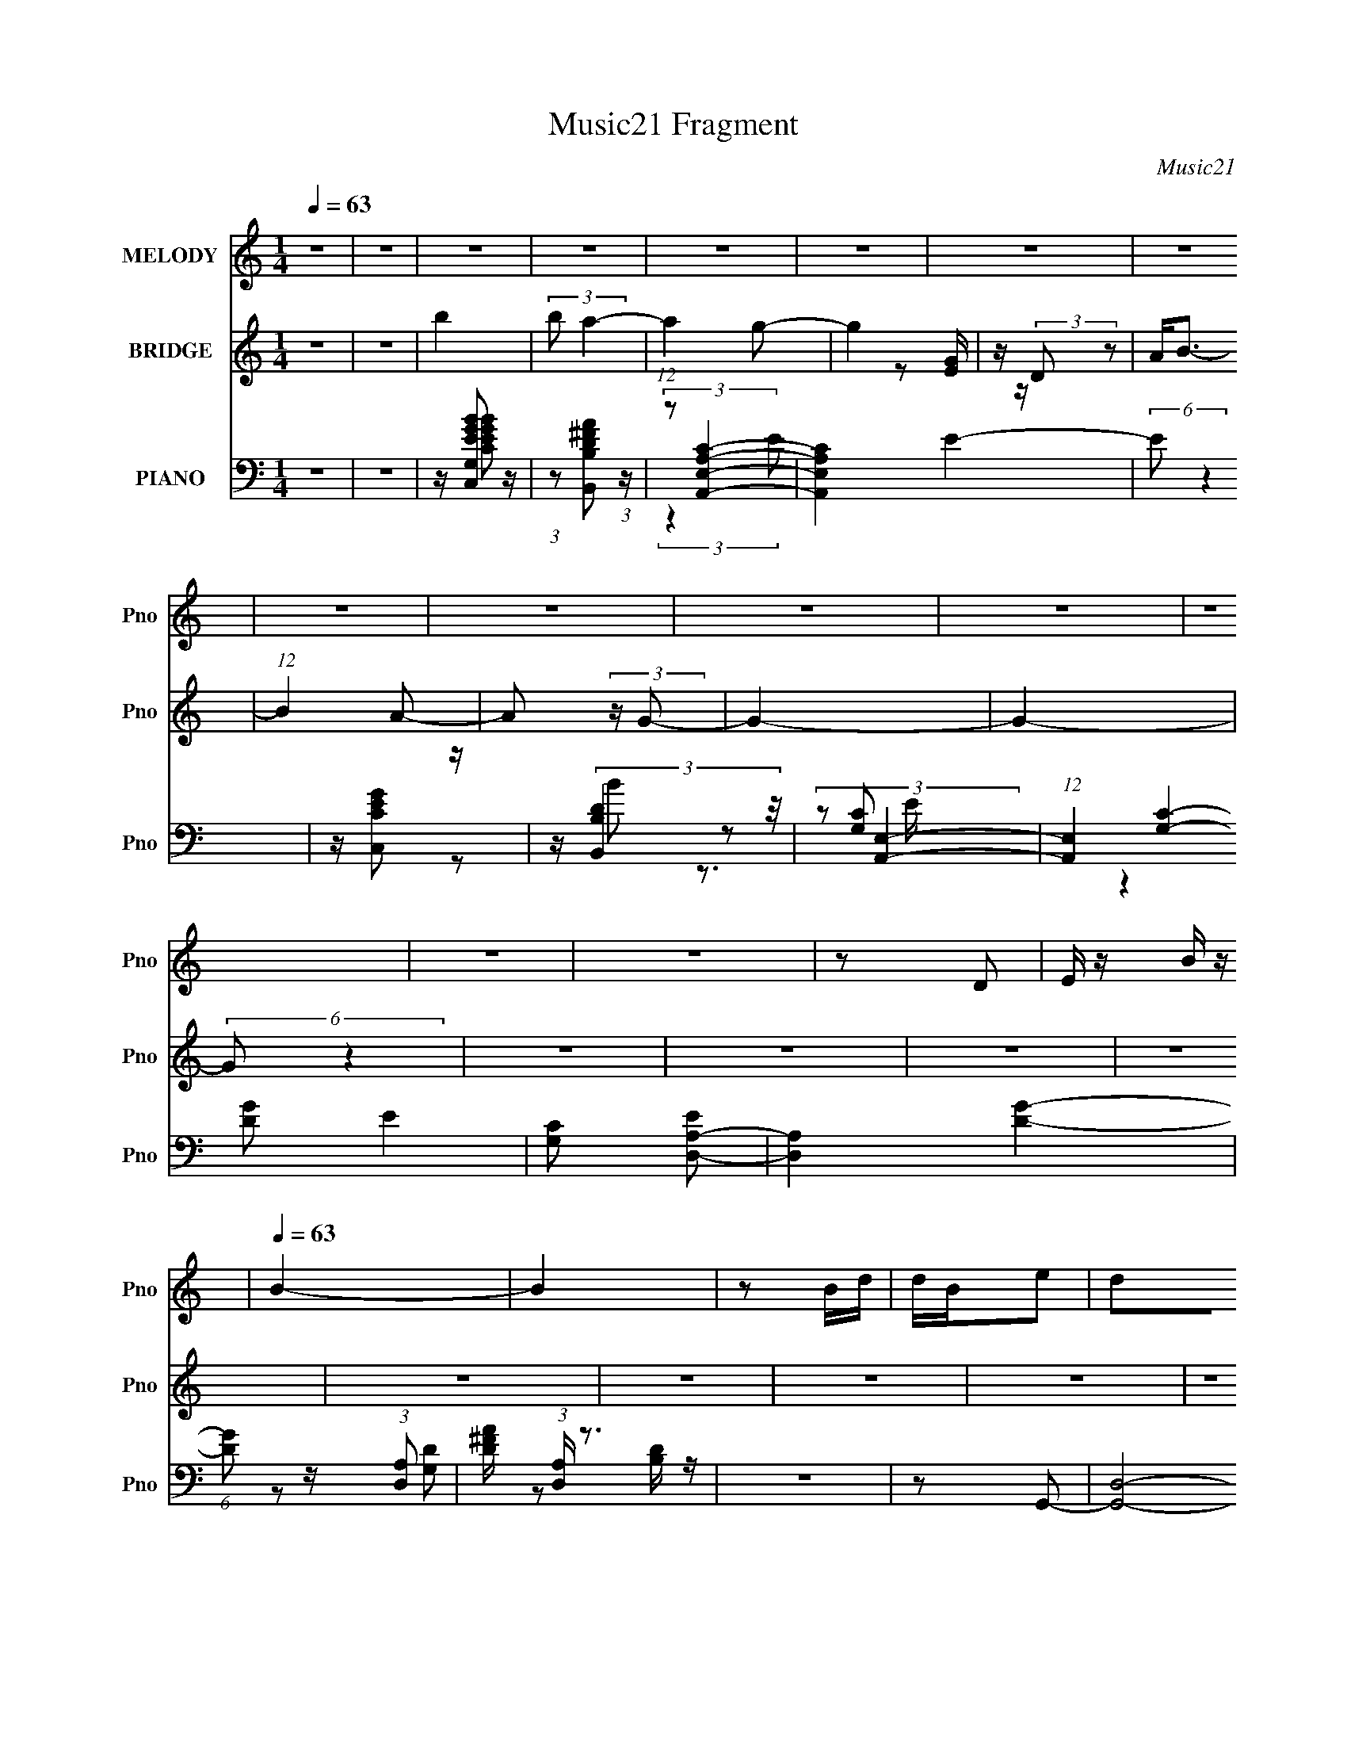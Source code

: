 X:1
T:Music21 Fragment
C:Music21
%%score ( 1 2 ) ( 3 4 ) ( 5 6 7 8 )
L:1/16
Q:1/4=63
M:1/4
I:linebreak $
K:none
V:1 treble nm="MELODY" snm="Pno"
V:2 treble 
L:1/4
V:3 treble nm="BRIDGE" snm="Pno"
V:4 treble 
L:1/8
V:5 bass nm="PIANO" snm="Pno"
V:6 bass 
L:1/8
V:7 bass 
V:8 bass 
L:1/4
V:1
 z4 | z4 | z4 | z4 | z4 | z4 | z4 | z4 | z4 | z4 | z4 | z4 | z4 | z4 | z4 | z2 D2 | E z B z | %17
[Q:1/4=63] B4- | B4 | z2 Bd | dBe2 | d2B2- | B4- | B z AB | (3:2:2A2 z A2 | B2<A2- | A4- | A z EG | %28
 GEA2 | B(3:2:2A2 z2 | B4- | B x (3:2:2D2 z |[Q:1/4=64] E2B2 |[Q:1/4=63] B4- | B2 z2 | z2 Bd | %36
 dBe2 | dBd2- | d4- | d z AB- | A (3B/ G2 z2 | B2<A2- |[Q:1/4=63] A2 z2 | z2 EG | GEA2 | BAB2 | %46
 A4- | A z de- | e2B2 | A2<G2- | G4 | z[Q:1/4=63] z Bd | d2<B2 | e2d2- | d4- | d z (3:2:2B2 z | %56
 d2<B2 | A2<G2- | G3 z | z2 GG | EDA2 | BAB2- | B2 z2 | z2 de- | e4 | BA2B- | B4- | B z Bd | dBe2 | %69
 dd2e | B4- | B z A[Q:1/4=62]B- | (3:2:5A2 B/ z A2- A | B2<A2- | A2 z2 |[Q:1/4=63] z2 EG | %76
[Q:1/4=63] GEA2 |[Q:1/4=64] GA2B- | B2d2- |[Q:1/4=64] d2 z2 | z2 ee | eeee | e2<e2- | e z e2 | %84
 eBd2 | ee2d- | d4 | z2[Q:1/4=64] z2 | z2 ee | eeee | e2<e2- |[Q:1/4=65] e z e2 | eBd2 | e2<e2 | %94
 d4- | d2 z2 | z2 e2 | e4- | e4 | e2e2 | c2d2- | d2e2 | B4- | B4- | B z B2- | B2A2- | A2E2- | %107
 E z A2 | B4 |[Q:1/4=64] A4- | A4- | A2 z2 | z4 | z4 | z4 | z4 | z4 | z4 | z4 | z4 | z4 | z4 | z4 | %123
 z4 | z4 | z4 | z4 | z4 | z2 ee | eeee | e2<e2- | e[Q:1/4=65] z e2 | eBd2 | ee2d- | d4 | %135
[Q:1/4=65] z4 | z2 ee |[Q:1/4=65] eeee | e2<e2- | e z e2 | eBd2 | e2<e2 | d4- | d2 z2 | z2 e2 | %145
 e4- | e4 | e2e2 | c2d2- | d2e2 | B4- | B4- | B z B2- | B2A2- | A z A2 | d3 z | e4 | d4- | d4- | %159
 d4- | d2_e2- | e4- |[Q:1/4=66] e4 | ^g4- | g4- | g4 | f[Q:1/4=65] z f2 |[Q:1/4=65] _e4- | e2 z2 | %169
 z[Q:1/4=65] z ^gf | fff2 | f2_e2- | e4- | e z (3:2:2c2 z | _e2<c2 | _B2<^G2- | G3 z | z2 ^gg | %178
 f_ef2 | gf_e2- | e2 z2 | z2 _ef- | f4 | c_B2c- | c4- | c z c_e | _ecf2 | _ee2[Q:1/4=64]f | c4- | %189
 c z _Bc- |[Q:1/4=64] (3:2:5_B2 c/ z B2- B | c2<_B2- | B2[Q:1/4=64] z2 | %193
 (3:2:2z2[Q:1/4=64] z c[Q:1/4=63]_B | ^G_B[Q:1/4=63]G2- | G4- |[Q:1/4=62] G4- | G2 z2 | z2 ^c2- | %199
 c3 z | [c_B] z ^G2- | G2 (3:2:2z ^g2- | (3:2:1g2 _b2 z | (6:5:2c'2 [_b^g]2 (3:2:2z/ b- (3:2:1b/ | %204
 ^g4- | g z _e'2 | z ^c'=c' z | ^c'=c'2 z | g4- | (3:2:2g4 z2 | z (3:2:2_e2 z ^g- | %211
 (3:2:1[g_b]/ (3_b3/2c'2^g2 | b4- | b2 z ^g- | (3:2:4_b2 g/ [c'^g]2 z/ b- | b3 (3:2:1^g2- | g4- | %217
 g4- | (6:5:2g2 z4 |] %219
V:2
 x | x | x | x | x | x | x | x | x | x | x | x | x | x | x | x | x | x | x | x | x | x | x | x | %24
 z/4 (3:2:2G/ z/ | x | x | x | x | z/ B/- | x | z3/4 E/4- | x | x | x | x | x | x | x | x | %40
 z/ A/ x/12 | x | x | x | x | x | x | x | x | x | x | x | x | x | x | z3/4 c/4 | x | x | x | x | %60
 x | x | x | x | x | x | x | x | x | x | x | x | z/4 (3:2:2G/ z/ x/12 | x | x | x | x | x | x | x | %80
 x | x | x | x | x | x | x | x | x | x | x | x | x | x | x | x | x | x | x | x | x | x | x | x | %104
 x | x | x | x | x | x | x | x | x | x | x | x | x | x | x | x | x | x | x | x | x | x | x | x | %128
 x | x | x | x | x | x | x | x | x | x | x | x | x | x | x | x | x | x | x | x | x | x | x | x | %152
 x | x | x | x | x | x | x | x | x | x | x | x | x | x | x | x | x | x | x | x | x | z3/4 ^c/4 | %174
 x | x | x | x | x | x | x | x | x | x | x | x | x | x | x | x | z/4 (3:2:2^G/ z/ x/12 | x | x | %193
 x | x | x | x | x | x | x | x | x | (3:2:2z c'/- x/12 | x13/12 | x | x | x | (3:2:2z ^g/- | x | %209
 x | z/ (3:2:2f/ z/4 | z3/4 _b/4- | x | x | x13/12 | x13/12 | x | x | x |] %219
V:3
 z4 | z4 | b4 | (3:2:2b2 a4- | (12:7:1a4 g2- | g4 | z (3:2:2D2 z2 | A2<B2- | (12:7:1B4 A2- | %9
 A2 (3:2:2z G2- | G4- | G4- | (6:5:2G2 z4 | z4 | z4 | z4 | z4 |[Q:1/4=63] z4 | z4 | z4 | z4 | z4 | %22
 z4 | z4 | z4 | z4 | z4 | z4 | z4 | z4 | z4 | z4 |[Q:1/4=64] z4 |[Q:1/4=63] z4 | z4 | z4 | z4 | %37
 z4 | z4 | z4 | z4 | z4 |[Q:1/4=63] z4 | z4 | z4 | z4 | z4 | z4 | z2 d2- | G4- d4- | G2 d g4- d2- | %51
 [gG-]2 [G-d]2[Q:1/4=63] | (3:2:1G2 d (3:2:2z d2- (3:2:1d- | (3:2:1[dB-] B10/3- | B3 f4- | %55
 (3:2:1[fB-] B10/3- | d B (3:2:1f z c2- | [cA-]6 | A2 a2 z2 | c4- | (3:2:1c2 A2 z2 | (3:2:2A4 z2 | %62
 [fA]2 (3:2:2A z2 | [eA-]2 A2- | (3:2:1A2 d (3:2:2z d2- (3:2:1d | G4- | (3:2:1G4 g4- | [gd] d2 z | %68
 g4 G2 | d4- | d2 B2 ^f2- | [fB-]4[Q:1/4=62] | B d z c2- | [cA]4- c | A2 e2 z2 |[Q:1/4=63] A4 | %76
[Q:1/4=63] c2[GB]2- |[Q:1/4=64] [GB]2c2- | G3 c z |[Q:1/4=64] d2e2- | e z3 | [Gc]2 z [Gc] | %82
 z2 [Gc]2 | z [ce] z [ce]- | [ce] z [Bd]2- | [Bd]2^f2- | B2 f2 d2 z2 |[Q:1/4=64] z B3- | B d2 e2- | %89
 e4 | z [ce] z [ce]- |[Q:1/4=65] [ce]2<c2 | e x B z | [dB] (3:2:2^f4 z/ | d2 z2 | z2 d2 | ede2- | %97
 e2>[ce]2 | z [ce]3- | [ce] (3:2:2c4 z/ | g2d2 | z [Bd] z d- | d4- | d3 z | B z [Ac]2- | [Ac]4- | %106
 [Ac]2 z2 | z4 | c2d2- |[Q:1/4=64] d4- | B2 d _e2- | (6:5:1e4 E- | EGd2- | d4- | d2>E2 | GEde- | %116
 e2d2- | d4- | d z2 B | z (3:2:2B2 z d | z (3:2:2B2 z2 | G4 | z4 | [EG] z GE- | ED z2 | %125
 (3:2:2D2 z ^FG- | (3:2:1[GA]/ A2/3(3:2:2B2 z G- | (3:2:1[GA]/ A2/3(3:2:2B2 z d- | d2 z2 | %129
 [Gc]2 z [Gc] | z2 [Gc]2 | z[Q:1/4=65] [ce] z [ce]- | [ce] z [Bd]2- | [Bd]2^f2- | B2 f2 d2 z2 | %135
[Q:1/4=65] z B3- | B d2 e2- |[Q:1/4=65] e4 | z [ce] z [ce]- | [ce]2<c2 | e x B z | %141
 [dB] (3:2:2^f4 z/ | d2 z2 | z2 d2 | ede2- | e2>[ce]2 | z [ce]3- | [ce] (3:2:2c4 z/ | g2d2 | %149
 z [Bd] z d- | d4- | d3 z | B z [Ac]2- | [Ac]4- | [Ac]2 z2 | z4 | c2d2- | d4- | A4- d | A d2 d2- | %160
 d z _e2- | e2_e2- |[Q:1/4=66] e z [_B_e]2- | [Be]4- | [Be]4- | [Be]4- | [Be][Q:1/4=65] z _e2- | %167
[Q:1/4=65] [e^G]4- e | G2 g4- _e2- | [g^G-]2 [^G-e]2[Q:1/4=65] | (3:2:1G2 e (3:2:2z _e2- (3:2:1e- | %171
 (3:2:1[ec-] c10/3- | c3 g4- | (3:2:1[gc-] c10/3- | _e c (3:2:1g z ^c2- | [c_B-]6 | B2 b2 z2 | %177
 ^c4- | (3:2:1c2 B2 z2 | (3:2:2_B4 z2 | [g_B]2 (3:2:2_B z2 | [f_B-]2 _B2- | %182
 (3:2:1B2 e (3:2:2z _e2- (3:2:1e | ^G4- | (3:2:1G4 g4- | [g_e] _e2 z | ^g4 G2 |[Q:1/4=64] _e4- | %188
 e2 c2 g2- | [gc-]4 | c e z ^c2-[Q:1/4=64] | [c_B]4- c | B2 f2[Q:1/4=64] z2 | %193
[Q:1/4=64][Q:1/4=63] _B4 | ^c2[Q:1/4=63][^G=c]2- | [Gc]2^c2- |[Q:1/4=62] ^G3 c z | e2 z2 |] %198
V:4
 x2 | x2 | x2 | x2 | x13/6 | x2 | z [EG]/ z/ | x2 | x13/6 | x2 | x2 | x2 | x2 | x2 | x2 | x2 | x2 | %17
 x2 | x2 | x2 | x2 | x2 | x2 | x2 | x2 | x2 | x2 | x2 | x2 | x2 | x2 | x2 | x2 | x2 | x2 | x2 | %36
 x2 | x2 | x2 | x2 | x2 | x2 | x2 | x2 | x2 | x2 | x2 | x2 | x2 | z g- x2 | x9/2 | z d- | x5/2 | %53
 z ^f- | x7/2 | z ^f- | x17/6 | z a- x | x3 | z A- | x8/3 | z ^f- | z e- | z d- | x5/2 | z g- | %66
 x10/3 | z G- | x3 | z B- | x3 | z d- | x5/2 | z e- x/ | x3 | z d | x2 | x2 | z d- x/ | x2 | x2 | %81
 x2 | x2 | x2 | x2 | z3/2 d/- | x4 | z d- | x5/2 | x2 | x2 | z e- | z d- | z3/2 d/- | x2 | x2 | %96
 x2 | x2 | x2 | z g- | x2 | x2 | x2 | x2 | x2 | x2 | x2 | x2 | x2 | x2 | x5/2 | x13/6 | x2 | x2 | %114
 x2 | x2 | x2 | x2 | x2 | z (3:2:2c z/ | z G- | x2 | x2 | x2 | x2 | z/ E/ z | z A/ z/ | z c/ z/ | %128
 x2 | x2 | x2 | x2 | x2 | z3/2 d/- | x4 | z d- | x5/2 | x2 | x2 | z e- | z d- | z3/2 d/- | x2 | %143
 x2 | x2 | x2 | x2 | z g- | x2 | x2 | x2 | x2 | x2 | x2 | x2 | x2 | x2 | x2 | z d- x/ | x5/2 | x2 | %161
 x2 | x2 | x2 | x2 | x2 | x2 | z ^g- x/ | x4 | z _e- | x5/2 | z g- | x7/2 | z g- | x17/6 | %175
 z _b- x | x3 | z _B- | x8/3 | z g- | z f- | z _e- | x5/2 | z ^g- | x10/3 | z ^G- | x3 | z c- | %188
 x3 | z _e- | x5/2 | z f- x/ | x3 | z _e | x2 | x2 | z _e- x/ | x2 |] %198
V:5
 z4 | z4 | z [C,EGG,B]2 z | (3:2:1z2 [B,D^FB,,A]2 (3:2:1z | (3:2:2z2 [A,,A,E,C]4- | %5
 [A,,A,E,C]4 E4- | (6:5:2E2 z4 | z [C,CEG]2 z | z (3:2:2[B,,B,D]4 z/ | (3:2:2z2 [A,,E,]4- | %10
 (12:7:1[A,,E,]4 [G,C]4- E4- | [G,C]2 [ED,-A,-]2 | [D,A,]4 [DG]4- | (6:5:1[DG]2 z (3:2:1[D,A,]2- | %14
 [D^FA] (3:2:1[D,A,] z3 | z4 | z2 G,,2- |[Q:1/4=63] [G,,D,]8- G,,2 | D,4- [B,D] | G, D,2 [B,D] z | %20
 z2 B,,2- | (24:17:2[B,,^F,-]16 [DF] | (3:2:1F,4 [D^F] z | ^F,2[A,D]2 | z2 A,,2- | [A,,E,]4 | %26
 z2 [G,C] z | z2 [G,CE]2 | A,, z D,,2- | A, D,,4- (3:2:1D [A,D^F] | D,,2 D,,2- | %31
 [D,,A,,]3 (3:2:1[A,D] x/3 |[Q:1/4=64] z2 G,,2- |[Q:1/4=63] [G,,D,]4 | G, z G,,2- | [G,,D,]3 x | %36
 G, z B,,2- | [B,,^F,]4 (3:2:1[B,DF] | z2 B,,2- | ^F, (3:2:1B,, z [B,D^F] z | z2 A,,2- | %41
 (12:7:1[A,,E,]8 |[Q:1/4=63] z2 A,,2- | [A,,E,]3 [G,C] | G, z D,,2- | [D,,A,,]4 (3:2:1[A,D] | %46
 A, z D,,2- | [D,,A,,-]6 | [A,,A,]2 [DFG,,-]2 | [G,,-D,G,B,D]4 G,, | %50
 (3:2:1[D,A,]/ (3:2:2A,3/2 z G,,2- | D,2 G,,3[Q:1/4=63] [G,B,D] z | G,, z B,,2- | %53
 (12:7:1[B,,^F,A,D^F]8 [A,D] | [F,D] (3:2:2D/ z B,,2- | ^F,2 B,,4- [A,D]2 | %56
 (3:2:1[B,,^F,] ^F,/3 z A,,2- | [A,,-E,G,CE]4 A,, | (6:5:1[E,G,]2 G,/3A,,2- | %59
 (6:5:2[A,,E,]4 [G,C] | A,, z [D,,A,] z | D,4- | [D,D] (3:2:1[DA,]/ A,2/3 D,2- | %63
 (6:5:1[D,A,Dd]4 (3:2:1z | D z G,,2- | [G,,D,D,]4 | G, z G,,2- | (6:5:1[G,,D,G,B,D]4 (3:2:1z | %68
 G,, z B,,2- | (3:2:1[A,D^F,] (3:2:1[^F,B,,-]3 B,,2- B,, | ^F,2B,,2- | %71
 [B,,^F,A,D]4 A, (3:2:1D[Q:1/4=62] | A, z A,,2- | (6:5:2[A,,E,G,C]4 [G,C] | %74
 (3:2:1[E,G,]/ G,2/3CD,2- |[Q:1/4=63] [D,A,A,]3 z |[Q:1/4=63] A, z G,,2- | %77
[Q:1/4=64] [G,,-D,]4 G,, | [DD,] (3:2:2D,/ z G,,2- |[Q:1/4=64] (6:5:1[G,,D,G,B,D]4[G,B,DG,C]2/3 | %80
 (6:5:1[D,G,]2 x/3 C,2- | G, C,2 [G,CE]2 | z (3:2:2[G,CE]2 z G, | [C,G,CG,]2(3:2:2[G,D]2 z | %84
 [G,C] z B,,2- | (12:7:1[B,,^F,]8 | ^F,2B,,2- | [B,,A,^F,F,]4 (3:2:1F,/[Q:1/4=64] | A, z C,2- | %89
 G, C,2 [G,CE] C, | G,2(3:2:2C,,2 z |[Q:1/4=65] (3:2:2C2 z C,2- | [C,G,D] (3:2:2[G,D]/ z B,,2- | %93
 [B,,-^F,A,DF,-]4 B,, | [F,A,A,D]2[D,,CF]2 | [A,,A,] A,G,,2- | [G,,G,] (3:2:1[G,D,]/ D,2/3 C,2- | %97
 G, C,2 [G,CE]2 | z (3:2:2[G,C]2 z E- | [EG,] [C,CG,C]2(3:2:2[G,C]/ z | G, z B,,2- | [B,,^F,A,D]4 | %102
 [FA,] (3:2:2A,/ z E,,2- | (6:5:1[E,,E,E,B,]4 [E,B,E]2/3 B,,2 | E, z A,,2- | (6:5:2[A,,E,]4 [A,C] | %106
 [CEA,] A,A,,2- | (6:5:1[A,,E,E,]4 E,2/3 | (3:2:2G,2 z D,,2- | %109
[Q:1/4=64] (6:5:1[D,,D,D,]4 [D,A,,]2/3 A,,7/3 | (3:2:1[F,DD,]/ D,2/3 z _E,,2- | %111
 [E,,^F,]6 [E,F,B,] | (3:2:1[B,^F,] [^F,E,]4/3 (6:5:1[E,C,,]2/5C,,2/3 z | C,4- | %114
 (3:2:1[C,C]2 [CG,]2/3 [G,C,-]/3C,5/3- | (6:5:1[C,G,CEG]4 (3:2:1z | C z B,,2- | [B,,^F,F,]4 | %118
 z A,B,,2- | [B,,^F,F,]4 [A,D] | A, z A,,2- | (12:7:2[A,,E,G,CE]8 [A,C] | [E,G,] G,2E,- | %123
 [E,G,] [A,,G,CG,-C-E-]3 | A,, (3:2:1[G,CE]/ [G,C] [D,,A,D] z | D,4- | [D,A,] [F,D]D,2- | %127
 (6:5:1[D,^FADFAdD-]4 [D-A,]2/3 A,/3 | (3:2:1[DD,]/ [D,A,]2/3DC,2- | G, C,2 [G,CE]2 | %130
 z (3:2:2[G,CE]2 z G, | [C,G,CG,]2[Q:1/4=65](3:2:2[G,D]2 z | [G,C] z B,,2- | (12:7:1[B,,^F,]8 | %134
 ^F,2B,,2- |[Q:1/4=65] [B,,A,^F,F,]4 (3:2:1F,/ | A, z C,2- |[Q:1/4=65] G, C,2 [G,CE] C, | %138
 G,2(3:2:2C,,2 z | (3:2:2C2 z C,2- | [C,G,D] (3:2:2[G,D]/ z B,,2- | [B,,-^F,A,DF,-]4 B,, | %142
 [F,A,A,D]2[D,,CF]2 | [A,,A,] A,G,,2- | [G,,G,] (3:2:1[G,D,]/ D,2/3 C,2- | G, C,2 [G,CE]2 | %146
 z (3:2:2[G,C]2 z E- | [EG,] [C,CG,C]2(3:2:2[G,C]/ z | G, z B,,2- | [B,,^F,A,D]4 | %150
 [FA,] (3:2:2A,/ z E,,2- | (6:5:1[E,,E,E,B,]4 [E,B,E]2/3 B,,2 | E, z A,,2- | (6:5:2[A,,E,]4 [A,C] | %154
 [CEA,] A,A,,2- | (6:5:1[A,,E,E,]4 E,2/3 | (3:2:2G,2 z D,,2- | (6:5:1[D,,D,D,]4 [D,A,,]2/3 A,,7/3 | %158
 (3:2:1[F,DD,]/ D,2/3 z [D,,D,^F,] z | D,4 | A, z [_E,,_B,,_E_e] z | %161
 [_E,,_B,,_E_e] z [E,,B,,Ee] z |[Q:1/4=66] [_E,,_B,,_E_e]2[E,,B,,]2- | [E,,B,,]4- [Ee]4- | %164
 [E,,B,,]4- [Ee]3 | [E,,B,,]2 z2 |[Q:1/4=65] z2 ^G,,2- |[Q:1/4=65] [G,,-_E,^G,C_E]4 G,, | %168
 (3:2:1[E,_B,]/ (3:2:2_B,3/2 z ^G,,2- | _E,2 G,,3[Q:1/4=65] [^G,C_E] z | ^G,, z C,2- | %171
 (12:7:1[C,G,_B,_EG]8 [B,E] | [G,_E] (3:2:2_E/ z C,2- | G,2 C,4- [_B,_E]2 | %174
 (3:2:1[C,G,] G,/3 z _B,,2- | [B,,-F,^G,^CF]4 B,, | (6:5:1[F,^G,]2 ^G,/3_B,,2- | %177
 (6:5:2[B,,F,]4 [G,C] | _B,, z [_E,,_B,] z | _E,4- | [E,_E] (3:2:1[_EB,]/ B,2/3 _E,2- | %181
 (6:5:1[E,_B,_E_e]4 (3:2:1z | _E z ^G,,2- | [G,,_E,E,]4 | ^G, z ^G,,2- | %185
 (6:5:1[G,,_E,^G,C_E]4 (3:2:1z | ^G,, z C,2- | (3:2:1[B,EG,] (3:2:1[G,C,-]3 C,2-[Q:1/4=64] C, | %188
 G,2C,2- | [C,G,_B,_E]4 B, (3:2:1E |[Q:1/4=64] _B, z _B,,2- | (6:5:2[B,,F,^G,^C]4 [G,C] | %192
 (3:2:1[F,^G,]/ ^G,2/3[Q:1/4=64]^C_E,2- | [E,_B,B,]3[Q:1/4=64][Q:1/4=63] z | %194
[Q:1/4=63] (3:2:2_B,2 [_EC^G,]4 | [G,,_E,]4 |[Q:1/4=62] _E,2[C^G,,_E^G]2- | %197
 _E,3 [CG,,EG]3 (3:2:1G,2 z | z2 _B,,2- | [B,,^G,^CF]7 F,7 | (6:5:1[B,CF]2 (3:2:2F3/2 z2 | %201
 z3 [_B,_E]- | [C,G]4- [B,E]3 | [_B,_E] [C,G] (3:2:1G, z G2 | [F,,C,]4 | (3:2:2G2 z4 | %206
 z [_B,,F,]3- | [B,,F,]4- [G,CF] | [^C^G,] [B,,F,]4 [=CG,] | (3:2:2_B,4 z2 | %210
 (3:2:1z2 _B, (6:5:1z2 | C,4- E4- G4- | C,4- E2 G4- | [C,G,-]8 (6:5:1G4 | (3:2:2[G,C_E-]4 [_E-E]2 | %215
 (3:2:1E/ C z3 | ^G,,4- | _E G,,4- E,4- (3:2:2^G,2 C2 | [G,,-^G,G]16 E,16- G,,4- E,4 G,, | %219
 _B(3c2 z/ _e2 | g z f2 | _b z2 [g_e'] | z4 | z4 |] %224
V:6
 x2 | x2 | z/ [CEGB] z/ | x2 | (3:2:2z2 E- | x4 | x2 | x2 | z B | z [G,C]- | x31/6 | %11
 (3:2:2z2 [DG]- | x4 | x2 | x7/3 | x2 | z [G,D] | z [B,D]/ z/ x3 | x5/2 | x5/2 | z [A,B,]/ z/ | %21
 z [A,D^F]/ z/ x4 | x7/3 | z ^F | z [G,C] | z [G,CE]/ z/ | x2 | x2 | z A,/ z/ | x10/3 | z [A,D]- | %31
 z [A,D^F]/ z/ | z [G,D] | z [A,D]/ z/ | z [G,D] | z [G,A,B,D]/ z/ | z [B,D^F]- | %37
 z [B,D^F]/ z/ x/3 | z [B,D^F] | x7/3 | z [G,C] | z [G,CE]/ z/ x/3 | z [G,C]- | z [G,C]/ z/ | %44
 z [A,D]- | z [A,D^F]/ z/ x/3 | z [A,D^F] | z A,/ z/ x | z [G,D] | z3/2 D,/- x/ | %50
 z/ (3:2:2B,2 z/4 | x7/2 | z [A,D]- | z3/2 ^F,/- x5/6 | z/ (3:2:2^F z | x4 | z [G,C] | %57
 z3/2 E,/- x/ | z [G,C]- | z [G,C] | z D | z [D^F] | z/ ^F/[DFA] | z/ D/ z/ A,/ | z [G,D] | %65
 z [A,D]/ z/ | z [G,B,D] | z3/2 D,/ | z [A,D]- | z [A,D^F] x5/6 | z/ A,3/2- | z ^F x5/6 | %72
 z [G,C]- | z E | z [A,D] | z [D^F] | z [G,D] | z [G,B,] x/ | z/ G,/[G,C]- | z3/2 D,/- | %80
 z/ D/[G,C] | x5/2 | z C,- | z3/2 C,/ | z [A,D] | z [A,D^F] x/3 | z/ [A,D]^F,/- | %87
 z (3:2:2[A,D] z/ x/6 | z G,/ z/ | x5/2 | z/ CG,/ | z/ G,/[G,C]/ z/ | z/ G,/[A,D] | z ^F x/ | %94
 z [A,CF] | z/ F3/2 | z/ B,/[G,C] | x5/2 | z C,- | z3/2 C,/ | z [A,D]/ z/ | z ^F- | z/ D/E- | %103
 z3/2 B,,/ x | z [A,C]- | z A,/ z/ | z [CE] | z (3:2:2[G,CE] z/ | z/ C/ z/ A,,/- | %109
 z/ ^F,[F,D]/- x7/6 | z [_E,^F,B,]- | z B,- x3/2 | z [G,E] | z/ G,3/2- | z [CG] | z3/2 G,/ | %116
 z [A,D] | z/ (3:2:2[A,^F] z/ [A,D]/ | z [A,D]- | z [A,D^F] x/ | z [A,C]- | z3/2 E,/- x2/3 | %122
 z/ C3/2 | z E,/ z/ | x13/6 | [A,D]^F,- | z (3:2:2[D^F] z/ | z A,- x/6 | ^F,[G,C] | x5/2 | z C,- | %131
 z3/2 C,/ | z [A,D] | z [A,D^F] x/3 | z/ [A,D]^F,/- | z (3:2:2[A,D] z/ x/6 | z G,/ z/ | x5/2 | %138
 z/ CG,/ | z/ G,/[G,C]/ z/ | z/ G,/[A,D] | z ^F x/ | z [A,CF] | z/ F3/2 | z/ B,/[G,C] | x5/2 | %146
 z C,- | z3/2 C,/ | z [A,D]/ z/ | z ^F- | z/ D/E- | z3/2 B,,/ x | z [A,C]- | z A,/ z/ | z [CE] | %155
 z (3:2:2[G,CE] z/ | z/ C/ z/ A,,/- | z/ ^F,[F,D]/- x7/6 | z [A,D] | z/ A,^F/ | x2 | x2 | %162
 z [_E_e]- | x4 | x7/2 | x2 | z [^G,_E] | z3/2 _E,/- x/ | z/ (3:2:2C2 z/4 | x7/2 | z [_B,_E]- | %171
 z3/2 G,/- x5/6 | z/ (3:2:2G z | x4 | z [^G,^C] | z3/2 F,/- x/ | z [^G,^C]- | z [^G,^C] | z _E | %179
 z [_EG] | z/ G/[_EG_B] | z/ _E/ z/ _B,/ | z [^G,_E] | z [_B,_E]/ z/ | z [^G,C_E] | z3/2 _E,/ | %186
 z [_B,_E]- | z [_B,_EG] x5/6 | z/ _B,3/2- | z G x5/6 | z [^G,^C]- | z F | z [_B,_E] | z [_EG] | %194
 z ^G,,- | z [_E^G,] | (3:2:2z ^G,2- | x25/6 | z3/2 F,/- | (3:2:2z2 [_B,^C]- x5 | z _B | x2 | %202
 (3:2:2z2 G,- x3/2 | x17/6 | z/ F/ z | x2 | z [^G,^CF]- | x5/2 | x3 | x2 | (3:2:2z C,2- | x6 | x5 | %213
 z3/2 _E/- x11/3 | z3/2 C/- | x13/6 | z/ _E,3/2- | x35/6 | z/ (3:2:2_E z x37/2 | x2 | x2 | x2 | %222
 x2 | x2 |] %224
V:7
 x4 | x4 | x4 | x4 | x4 | x8 | x4 | x4 | x4 | z3 E- | x31/3 | x4 | x8 | x4 | x14/3 | x4 | x4 | %17
 x10 | x5 | x5 | z2 [D^F]2- | x12 | x14/3 | x4 | x4 | x4 | x4 | x4 | z2 D2- | x20/3 | x4 | x4 | %32
 x4 | x4 | x4 | x4 | x4 | x14/3 | x4 | x14/3 | x4 | x14/3 | x4 | x4 | x4 | x14/3 | x4 | %47
 z2 [D^F]2- x2 | x4 | x5 | x4 | x7 | x4 | x17/3 | z2 D2 | x8 | x4 | x5 | x4 | x4 | x4 | z3 A,- | %62
 x4 | x4 | x4 | x4 | x4 | x4 | x4 | x17/3 | z2 D2- | z3 ^F, x5/3 | x4 | z3 E,- | x4 | x4 | x4 | %77
 z2 D2- x | x4 | x4 | x4 | x5 | x4 | x4 | x4 | x14/3 | x4 | x13/3 | z2 C2 | x5 | x4 | x4 | x4 | %93
 x5 | z3 A,,- | z3 D,- | x4 | x5 | x4 | x4 | x4 | z3 ^F, | z3 B,,- | x6 | x4 | z2 [CE]2- | x4 | %107
 x4 | x4 | x19/3 | x4 | z3 _E,- x3 | x4 | z2 D[CDG] | x4 | x4 | x4 | x4 | x4 | x5 | x4 | x16/3 | %122
 z2 A,,2- | x4 | x13/3 | z3 E | z3 A,- | x13/3 | x4 | x5 | x4 | x4 | x4 | x14/3 | x4 | x13/3 | %136
 z2 C2 | x5 | x4 | x4 | x4 | x5 | z3 A,,- | z3 D,- | x4 | x5 | x4 | x4 | x4 | z3 ^F, | z3 B,,- | %151
 x6 | x4 | z2 [CE]2- | x4 | x4 | x4 | x19/3 | x4 | z2 (3:2:2D2 z | x4 | x4 | x4 | x8 | x7 | x4 | %166
 x4 | x5 | x4 | x7 | x4 | x17/3 | z2 _E2 | x8 | x4 | x5 | x4 | x4 | x4 | z3 _B,- | x4 | x4 | x4 | %183
 x4 | x4 | x4 | x4 | x17/3 | z2 _E2- | z3 G, x5/3 | x4 | z3 F,- | x4 | x4 | x4 | x4 | x4 | x25/3 | %198
 x4 | x14 | x4 | x4 | x7 | x17/3 | (3:2:2z2 ^G4- | x4 | x4 | x5 | x6 | x4 | z2 _E2- | x12 | x10 | %213
 x34/3 | x4 | x13/3 | z2 [^G,G] z | x35/3 | x41 | x4 | x4 | x4 | x4 | x4 |] %224
V:8
 x | x | x | x | x | x2 | x | x | x | x | x31/12 | x | x2 | x | x7/6 | x | x | x5/2 | x5/4 | x5/4 | %20
 x | x3 | x7/6 | x | x | x | x | x | x | x5/3 | x | x | x | x | x | x | x | x7/6 | x | x7/6 | x | %41
 x7/6 | x | x | x | x7/6 | x | x3/2 | x | x5/4 | x | x7/4 | x | x17/12 | x | x2 | x | x5/4 | x | %59
 x | x | x | x | x | x | x | x | x | x | x17/12 | x | x17/12 | x | x | x | x | x | x5/4 | x | x | %80
 x | x5/4 | x | x | x | x7/6 | x | x13/12 | x | x5/4 | x | x | x | x5/4 | x | x | x | x5/4 | x | %99
 x | x | x | x | x3/2 | x | x | x | x | x | x19/12 | x | x7/4 | x | x | x | x | x | x | x | x5/4 | %120
 x | x4/3 | x | x | x13/12 | x | x | x13/12 | x | x5/4 | x | x | x | x7/6 | x | x13/12 | x | x5/4 | %138
 x | x | x | x5/4 | x | x | x | x5/4 | x | x | x | x | x | x3/2 | x | x | x | x | x | x19/12 | x | %159
 x | x | x | x | x2 | x7/4 | x | x | x5/4 | x | x7/4 | x | x17/12 | x | x2 | x | x5/4 | x | x | x | %179
 x | x | x | x | x | x | x | x | x17/12 | x | x17/12 | x | x | x | x | x | x | x | x25/12 | x | %199
 x7/2 | x | x | x7/4 | x17/12 | x | x | x | x5/4 | x3/2 | x | z/ G/- | x3 | x5/2 | x17/6 | x | %215
 x13/12 | x | x35/12 | x41/4 | x | x | x | x | x |] %224
